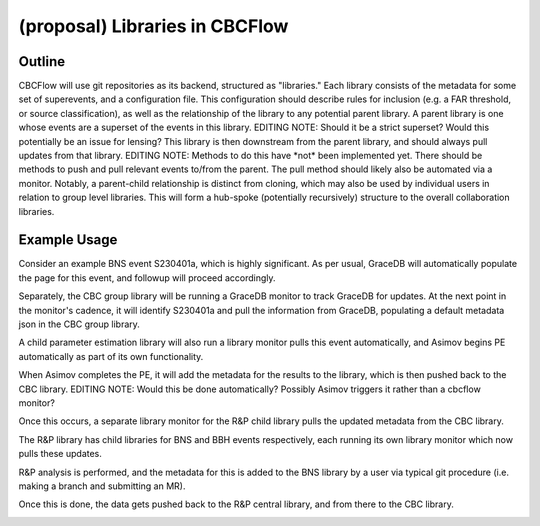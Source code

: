 .. raw:: html

    <style> .red {color: red !important} </style>

.. role:: red

(proposal) Libraries in CBCFlow
===============================

Outline
-------
CBCFlow will use git repositories as its backend, structured as "libraries."
Each library consists of the metadata for some set of superevents, and a configuration file.
This configuration should describe rules for inclusion (e.g. a FAR threshold, or source classification),
as well as the relationship of the library to any potential parent library.
A parent library is one whose events are a superset of the events in this library.
:red:`EDITING NOTE: Should it be a strict superset? Would this potentially be an issue for lensing?`
This library is then downstream from the parent library, and should always pull updates from that library.
:red:`EDITING NOTE: Methods to do this have *not* been implemented yet.`
:red:`There should be methods to push and pull relevant events to/from the parent.`
:red:`The pull method should likely also be automated via a monitor.`
Notably, a parent-child relationship is distinct from cloning,
which may also be used by individual users in relation to group level libraries.
This will form a hub-spoke (potentially recursively) structure to the overall collaboration libraries.

Example Usage
-------------
Consider an example BNS event S230401a, which is highly significant.
As per usual, GraceDB will automatically populate the page for this event, and followup will proceed accordingly.

.. image:: /libraries_images/part_1.png
  :width: 1200

Separately, the CBC group library will be running a GraceDB monitor to track GraceDB for updates.
At the next point in the monitor's cadence, it will identify S230401a and pull the information from GraceDB,
populating a default metadata json in the CBC group library.

.. image:: /libraries_images/part_2.png
  :width: 1200

A child parameter estimation library will also run a library monitor pulls this event automatically,
and Asimov begins PE automatically as part of its own functionality.

.. image:: /libraries_images/part_3.png
  :width: 1200

When Asimov completes the PE, it will add the metadata for the results to the library, which is then pushed back to the CBC library.
:red:`EDITING NOTE: Would this be done automatically?`
:red:`Possibly Asimov triggers it rather than a cbcflow monitor?`

.. image:: /libraries_images/part_4.png
  :width: 1200

Once this occurs, a separate library monitor for the R&P child library pulls the updated metadata from the CBC library. 

.. image:: /libraries_images/part_5.png
  :width: 1200

The R&P library has child libraries for BNS and BBH events respectively, each running its own library monitor which now pulls these updates.

.. image:: /libraries_images/part_6.png
  :width: 1200

R&P analysis is performed, and the metadata for this is added to the BNS library by a user
via typical git procedure (i.e. making a branch and submitting an MR).

.. image:: /libraries_images/part_7.png
  :width: 1200

Once this is done, the data gets pushed back to the R&P central library, and from there to the CBC library. 

.. image:: /libraries_images/part_8.png
  :width: 1200
